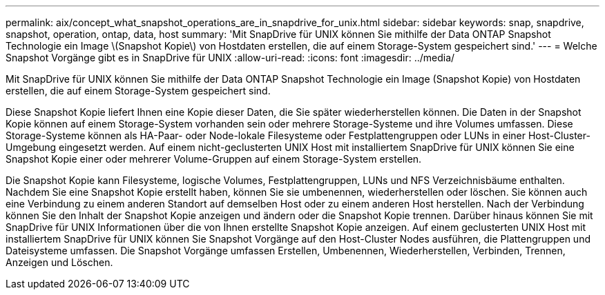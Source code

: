 ---
permalink: aix/concept_what_snapshot_operations_are_in_snapdrive_for_unix.html 
sidebar: sidebar 
keywords: snap, snapdrive, snapshot, operation, ontap, data, host 
summary: 'Mit SnapDrive für UNIX können Sie mithilfe der Data ONTAP Snapshot Technologie ein Image \(Snapshot Kopie\) von Hostdaten erstellen, die auf einem Storage-System gespeichert sind.' 
---
= Welche Snapshot Vorgänge gibt es in SnapDrive für UNIX
:allow-uri-read: 
:icons: font
:imagesdir: ../media/


[role="lead"]
Mit SnapDrive für UNIX können Sie mithilfe der Data ONTAP Snapshot Technologie ein Image (Snapshot Kopie) von Hostdaten erstellen, die auf einem Storage-System gespeichert sind.

Diese Snapshot Kopie liefert Ihnen eine Kopie dieser Daten, die Sie später wiederherstellen können. Die Daten in der Snapshot Kopie können auf einem Storage-System vorhanden sein oder mehrere Storage-Systeme und ihre Volumes umfassen. Diese Storage-Systeme können als HA-Paar- oder Node-lokale Filesysteme oder Festplattengruppen oder LUNs in einer Host-Cluster-Umgebung eingesetzt werden. Auf einem nicht-geclusterten UNIX Host mit installiertem SnapDrive für UNIX können Sie eine Snapshot Kopie einer oder mehrerer Volume-Gruppen auf einem Storage-System erstellen.

Die Snapshot Kopie kann Filesysteme, logische Volumes, Festplattengruppen, LUNs und NFS Verzeichnisbäume enthalten. Nachdem Sie eine Snapshot Kopie erstellt haben, können Sie sie umbenennen, wiederherstellen oder löschen. Sie können auch eine Verbindung zu einem anderen Standort auf demselben Host oder zu einem anderen Host herstellen. Nach der Verbindung können Sie den Inhalt der Snapshot Kopie anzeigen und ändern oder die Snapshot Kopie trennen. Darüber hinaus können Sie mit SnapDrive für UNIX Informationen über die von Ihnen erstellte Snapshot Kopie anzeigen. Auf einem geclusterten UNIX Host mit installiertem SnapDrive für UNIX können Sie Snapshot Vorgänge auf den Host-Cluster Nodes ausführen, die Plattengruppen und Dateisysteme umfassen. Die Snapshot Vorgänge umfassen Erstellen, Umbenennen, Wiederherstellen, Verbinden, Trennen, Anzeigen und Löschen.
